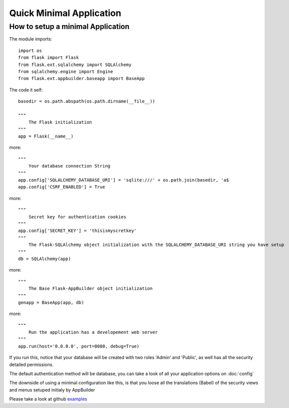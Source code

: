 Quick Minimal Application
=========================

How to setup a minimal Application
----------------------------------

The module imports::

    import os
    from flask import Flask
    from flask.ext.sqlalchemy import SQLAlchemy
    from sqlalchemy.engine import Engine
    from flask.ext.appbuilder.baseapp import BaseApp

The code it self::

    basedir = os.path.abspath(os.path.dirname(__file__))
    
    """
        The Flask initialization
    """
    app = Flask(__name__)
    
more::

    """
        Your database connection String
    """
    app.config['SQLALCHEMY_DATABASE_URI'] = 'sqlite:///' + os.path.join(basedir, 'a$
    app.config['CSRF_ENABLED'] = True

more::

    """
        Secret key for authentication cookies
    """
    app.config['SECRET_KEY'] = 'thisismyscretkey'
    """
        The Flask-SQLAlchemy object initialization with the SQLALCHEMY_DATABASE_URI string you have setup 
    """
    db = SQLAlchemy(app)
    
more::
    
    """
        The Base Flask-AppBuilder object initialization
    """
    genapp = BaseApp(app, db)
    
more::
    
    """
        Run the application has a developement web server
    """
    app.run(host='0.0.0.0', port=8080, debug=True)
    
If you run this, notice that your database will be created with two roles 'Admin' and 'Public', as well has all the security detailed permissions.

The default authentication method will be database, you can take a look of all your application options on :doc:`config`

The downside of using a minimal configuration like this, is that you loose all the translations (Babel) of the security views and menus setuped initialy by AppBuilder

Please take a look at github `examples <https://github.com/dpgaspar/Flask-AppBuilder/tree/master/examples>`_
